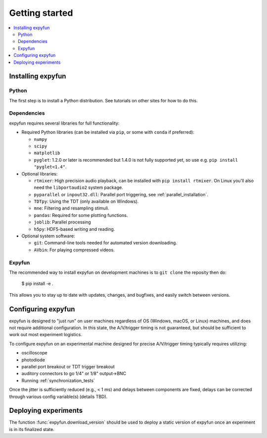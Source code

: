 Getting started
===============

.. contents::
   :local:
   :depth: 2

Installing expyfun
------------------

.. highlight:: console

Python
^^^^^^
The first step is to install a Python distribution. See tutorials on other
sites for how to do this.

Dependencies
^^^^^^^^^^^^
expyfun requires several libraries for full functionality:


- Required Python libraries (can be installed via ``pip``, or some with ``conda``
  if preferred):

  - ``numpy``
  - ``scipy``
  - ``matplotlib``
  - ``pyglet``: 1.2.0 or later is recommended but 1.4.0 is not fully supported
    yet, so use e.g. ``pip install "pyglet<1.4"``.

- Optional libraries:

  - ``rtmixer``: High precision audio playback, can be installed with
    ``pip install rtmixer``. On Linux you'll also need the ``libportaudio2``
    system package.
  - ``pyparallel`` or ``inpout32.dll``: Parallel port triggering,
    see :ref:`parallel_installation`.
  - ``TDTpy``: Using the TDT (only available on Windows).
  - ``mne``:  Filtering and resampling stimuli.
  - ``pandas``: Required for some plotting functions.
  - ``joblib``: Parallel processing
  - ``h5py``: HDF5-based writing and reading.

- Optional system software:

  - ``git``: Command-line tools needed for automated version downloading.
  - ``AVbin``: For playing compressed videos.

Expyfun
^^^^^^^
The recommended way to install expyfun on
development machines is to ``git clone`` the reposity then do:

    $ pip install -e .

This allows you to stay up to date with updates, changes, and bugfixes,
and easily switch between versions.

Configuring expyfun
-------------------
expyfun is designed to "just run" on user machines regardless of OS (Windows,
macOS, or Linux) machines, and does not require additional configuration.
In this state, the A/V/trigger timing is not guaranteed, but should be
sufficient to work out most experiment logistics.

To configure expyfun on an experimental machine designed for precise
A/V/trigger timing typically requires utilizing:

- oscilloscope
- photodiode
- parallel port breakout or TDT trigger breakout
- auditory connectors to go 1/4" or 1/8" output->BNC
- Running :ref:`synchronization_tests`

Once the jitter is sufficiently reduced (e.g., < 1 ms) and delays between
components are fixed, delays can be corrected through various config
variable(s) (details TBD).

Deploying experiments
---------------------
The function :func:`expyfun.download_version` should be used to deploy a
static version of expyfun once an experiment is in its finalized state.
